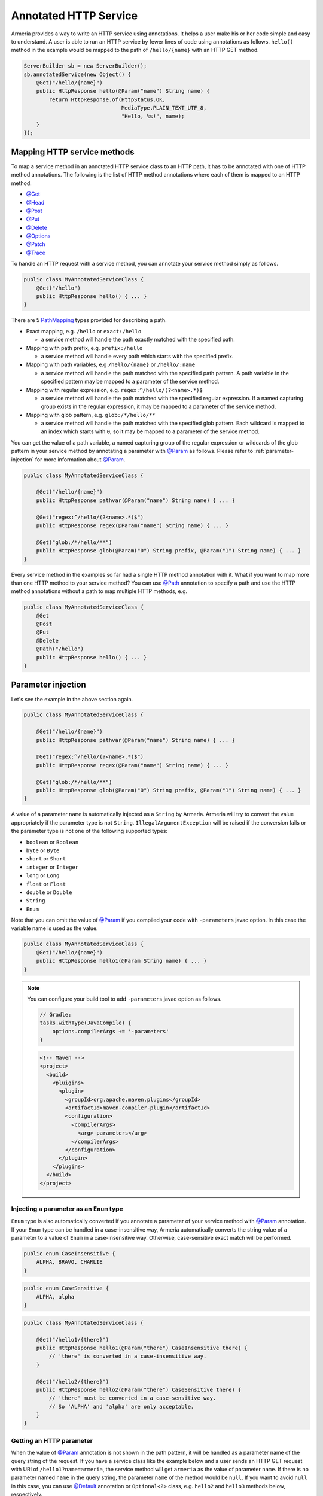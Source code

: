 .. _@ConsumeType: apidocs/index.html?com/linecorp/armeria/server/annotation/ConsumeType.html
.. _@Decorator: apidocs/index.html?com/linecorp/armeria/server/annotation/Decorator.html
.. _@Default: apidocs/index.html?com/linecorp/armeria/server/annotation/Default.html
.. _@Delete: apidocs/index.html?com/linecorp/armeria/server/annotation/Delete.html
.. _@ExceptionHandler: apidocs/index.html?com/linecorp/armeria/server/annotation/ExceptionHandler.html
.. _@Get: apidocs/index.html?com/linecorp/armeria/server/annotation/Get.html
.. _@Head: apidocs/index.html?com/linecorp/armeria/server/annotation/Head.html
.. _@Header: apidocs/index.html?com/linecorp/armeria/server/annotation/Header.html
.. _@Options: apidocs/index.html?com/linecorp/armeria/server/annotation/Options.html
.. _@Order: apidocs/index.html?com/linecorp/armeria/server/annotation/Order.html
.. _@Param: apidocs/index.html?com/linecorp/armeria/server/annotation/Param.html
.. _@Patch: apidocs/index.html?com/linecorp/armeria/server/annotation/Patch.html
.. _@Path: apidocs/index.html?com/linecorp/armeria/server/annotation/Path.html
.. _@Post: apidocs/index.html?com/linecorp/armeria/server/annotation/Post.html
.. _@ProduceType: apidocs/index.html?com/linecorp/armeria/server/annotation/ProduceType.html
.. _@Put: apidocs/index.html?com/linecorp/armeria/server/annotation/Put.html
.. _@RequestConverter: apidocs/index.html?com/linecorp/armeria/server/annotation/RequestConverter.html
.. _@RequestObject: apidocs/index.html?com/linecorp/armeria/server/annotation/RequestObject.html
.. _@ResponseConverter: apidocs/index.html?com/linecorp/armeria/server/annotation/ResponseConverter.html
.. _@Trace: apidocs/index.html?com/linecorp/armeria/server/annotation/Trace.html
.. _AggregatedHttpMessage: apidocs/index.html?com/linecorp/armeria/common/AggregatedHttpMessage.html
.. _BeanRequestConverterFunction: apidocs/index.html?com/linecorp/armeria/server/annotation/BeanRequestConverterFunction.html
.. _ByteArrayRequestConverterFunction: apidocs/index.html?com/linecorp/armeria/server/annotation/ByteArrayRequestConverterFunction.html
.. _DecoratingServiceFunction: apidocs/index.html?com/linecorp/armeria/server/DecoratingServiceFunction.html
.. _ExceptionHandlerFunction: apidocs/index.html?com/linecorp/armeria/server/annotation/ExceptionHandlerFunction.html
.. _HttpParameters: apidocs/index.html?com/linecorp/armeria/common/HttpParameters.html
.. _HttpRequest: apidocs/index.html?com/linecorp/armeria/common/HttpRequest.html
.. _HttpResponse: apidocs/index.html?com/linecorp/armeria/common/HttpResponse.html
.. _HttpResponseException: apidocs/index.html?com/linecorp/armeria/server/HttpResponseException.html
.. _HttpStatusException: apidocs/index.html?com/linecorp/armeria/server/HttpStatusException.html
.. _JacksonRequestConverterFunction: apidocs/index.html?com/linecorp/armeria/server/annotation/JacksonRequestConverterFunction.html
.. _PathMapping: apidocs/index.html?com/linecorp/armeria/server/PathMapping.html
.. _Request: apidocs/index.html?com/linecorp/armeria/common/Request.html
.. _RequestContext: apidocs/index.html?com/linecorp/armeria/common/RequestContext.html
.. _RequestConverterFunction: apidocs/index.html?com/linecorp/armeria/server/annotation/RequestConverterFunction.html
.. _ResponseConverterFunction: apidocs/index.html?com/linecorp/armeria/server/annotation/ResponseConverterFunction.html
.. _ServerBuilder: apidocs/index.html?com/linecorp/armeria/server/ServerBuilder.html
.. _Service: apidocs/index.html?com/linecorp/armeria/server/Service.html
.. _ServiceRequestContext: apidocs/index.html?com/linecorp/armeria/server/ServiceRequestContext.html
.. _StringRequestConverterFunction: apidocs/index.html?com/linecorp/armeria/server/annotation/StringRequestConverterFunction.html

.. _server-annotated-service:

Annotated HTTP Service
======================

Armeria provides a way to write an HTTP service using annotations. It helps a user make his or her code
simple and easy to understand. A user is able to run an HTTP service by fewer lines of code using
annotations as follows. ``hello()`` method in the example would be mapped to the path of ``/hello/{name}``
with an HTTP GET method.

.. code-block:: java

    ServerBuilder sb = new ServerBuilder();
    sb.annotatedService(new Object() {
        @Get("/hello/{name}")
        public HttpResponse hello(@Param("name") String name) {
            return HttpResponse.of(HttpStatus.OK,
                                   MediaType.PLAIN_TEXT_UTF_8,
                                   "Hello, %s!", name);
        }
    });

Mapping HTTP service methods
----------------------------

To map a service method in an annotated HTTP service class to an HTTP path, it has to be annotated with one of
HTTP method annotations. The following is the list of HTTP method annotations where each of them is mapped
to an HTTP method.

- `@Get`_
- `@Head`_
- `@Post`_
- `@Put`_
- `@Delete`_
- `@Options`_
- `@Patch`_
- `@Trace`_

To handle an HTTP request with a service method, you can annotate your service method simply as follows.

.. code-block:: java

    public class MyAnnotatedServiceClass {
        @Get("/hello")
        public HttpResponse hello() { ... }
    }

There are 5 PathMapping_ types provided for describing a path.

- Exact mapping, e.g. ``/hello`` or ``exact:/hello``

  - a service method will handle the path exactly matched with the specified path.

- Mapping with path prefix, e.g. ``prefix:/hello``

  - a service method will handle every path which starts with the specified prefix.

- Mapping with path variables, e.g ``/hello/{name}`` or ``/hello/:name``

  - a service method will handle the path matched with the specified path pattern. A path variable in the
    specified pattern may be mapped to a parameter of the service method.

- Mapping with regular expression, e.g. ``regex:^/hello/(?<name>.*)$``

  - a service method will handle the path matched with the specified regular expression. If a named capturing
    group exists in the regular expression, it may be mapped to a parameter of the service method.

- Mapping with glob pattern, e.g. ``glob:/*/hello/**``

  - a service method will handle the path matched with the specified glob pattern. Each wildcard is mapped to
    an index which starts with ``0``, so it may be mapped to a parameter of the service method.

You can get the value of a path variable, a named capturing group of the regular expression or wildcards of
the glob pattern in your service method by annotating a parameter with `@Param`_ as follows.
Please refer to :ref:`parameter-injection` for more information about `@Param`_.

.. code-block:: java

    public class MyAnnotatedServiceClass {

        @Get("/hello/{name}")
        public HttpResponse pathvar(@Param("name") String name) { ... }

        @Get("regex:^/hello/(?<name>.*)$")
        public HttpResponse regex(@Param("name") String name) { ... }

        @Get("glob:/*/hello/**")
        public HttpResponse glob(@Param("0") String prefix, @Param("1") String name) { ... }
    }

Every service method in the examples so far had a single HTTP method annotation with it. What if you want
to map more than one HTTP method to your service method? You can use `@Path`_ annotation to specify a path
and use the HTTP method annotations without a path to map multiple HTTP methods, e.g.

.. code-block:: java

    public class MyAnnotatedServiceClass {
        @Get
        @Post
        @Put
        @Delete
        @Path("/hello")
        public HttpResponse hello() { ... }
    }

.. _parameter-injection:

Parameter injection
-------------------

Let's see the example in the above section again.

.. code-block:: java

    public class MyAnnotatedServiceClass {

        @Get("/hello/{name}")
        public HttpResponse pathvar(@Param("name") String name) { ... }

        @Get("regex:^/hello/(?<name>.*)$")
        public HttpResponse regex(@Param("name") String name) { ... }

        @Get("glob:/*/hello/**")
        public HttpResponse glob(@Param("0") String prefix, @Param("1") String name) { ... }
    }

A value of a parameter ``name`` is automatically injected as a ``String`` by Armeria.
Armeria will try to convert the value appropriately if the parameter type is not ``String``.
``IllegalArgumentException`` will be raised if the conversion fails or the parameter type is not
one of the following supported types:

- ``boolean`` or ``Boolean``
- ``byte`` or ``Byte``
- ``short`` or ``Short``
- ``integer`` or ``Integer``
- ``long`` or ``Long``
- ``float`` or ``Float``
- ``double`` or ``Double``
- ``String``
- ``Enum``

Note that you can omit the value of `@Param`_ if you compiled your code with ``-parameters`` javac option.
In this case the variable name is used as the value.

.. code-block:: java

    public class MyAnnotatedServiceClass {
        @Get("/hello/{name}")
        public HttpResponse hello1(@Param String name) { ... }
    }

.. note::

    You can configure your build tool to add ``-parameters`` javac option as follows.

    .. code-block:: groovy

        // Gradle:
        tasks.withType(JavaCompile) {
            options.compilerArgs += '-parameters'
        }

    .. code-block:: xml

        <!-- Maven -->
        <project>
          <build>
            <pluigins>
              <plugin>
                <groupId>org.apache.maven.plugins</groupId>
                <artifactId>maven-compiler-plugin</artifactId>
                <configuration>
                  <compilerArgs>
                    <arg>-parameters</arg>
                  </compilerArgs>
                </configuration>
              </plugin>
            </plugins>
          </build>
        </project>

Injecting a parameter as an ``Enum`` type
^^^^^^^^^^^^^^^^^^^^^^^^^^^^^^^^^^^^^^^^^

``Enum`` type is also automatically converted if you annotate a parameter of your service method with
`@Param`_ annotation. If your ``Enum`` type can be handled in a case-insensitive way, Armeria
automatically converts the string value of a parameter to a value of ``Enum`` in a case-insensitive way.
Otherwise, case-sensitive exact match will be performed.

.. code-block:: java

    public enum CaseInsensitive {
        ALPHA, BRAVO, CHARLIE
    }

.. code-block:: java

    public enum CaseSensitive {
        ALPHA, alpha
    }

.. code-block:: java

    public class MyAnnotatedServiceClass {

        @Get("/hello1/{there}")
        public HttpResponse hello1(@Param("there") CaseInsensitive there) {
            // 'there' is converted in a case-insensitive way.
        }

        @Get("/hello2/{there}")
        public HttpResponse hello2(@Param("there") CaseSensitive there) {
            // 'there' must be converted in a case-sensitive way.
            // So 'ALPHA' and 'alpha' are only acceptable.
        }
    }

Getting an HTTP parameter
^^^^^^^^^^^^^^^^^^^^^^^^^

When the value of `@Param`_ annotation is not shown in the path pattern, it will be handled as a parameter
name of the query string of the request. If you have a service class like the example below and a user sends an
HTTP GET request with URI of ``/hello1?name=armeria``, the service method will get ``armeria`` as the value
of parameter ``name``. If there is no parameter named ``name`` in the query string, the parameter ``name``
of the method would be ``null``. If you want to avoid ``null`` in this case, you can use `@Default`_
annotation or ``Optional<?>`` class, e.g. ``hello2`` and ``hello3`` methods below, respectively.

.. code-block:: java

    public class MyAnnotatedServiceClass {

        @Get("/hello1")
        public HttpResponse hello1(@Param("name") String name) { ... }

        @Get("/hello2")
        public HttpResponse hello2(@Param("name") @Default("armeria") String name) { ... }

        @Get("/hello3")
        public HttpResponse hello3(@Param("name") Optional<String> name) {
            String clientName = name.orElse("armeria");
            // ...
        }
    }

If an HTTP POST request with a ``Content-Type: x-www-form-urlencoded`` is received and no `@Param`_ value
appears in the path pattern, Armeria will aggregate the received request and decode its body as a URL-encoded
form. After that, Armeria will inject the decoded value into the parameter.

.. code-block:: java

    public class MyAnnotatedServiceClass {
        @Post("/hello4")
        public HttpResponse hello4(@Param("name") String name) {
            // 'x-www-form-urlencoded' request will be aggregated. The other requests may get
            // a '400 Bad Request' because there is no way to inject a mandatory parameter 'name'.
        }
    }

.. _header-injection:

Getting an HTTP header
^^^^^^^^^^^^^^^^^^^^^^

Armeria also provides `@Header`_ annotation to inject an HTTP header value into a parameter. The parameter
annotated with `@Header`_ can also be specified as one of the built-in types as follows. `@Default`_ and
``Optional<?>`` are also supported.

.. code-block:: java

    public class MyAnnotatedServiceClass {

        @Get("/hello1")
        public HttpResponse hello1(@Header("Authorization") String auth) { ... }

        @Post("/hello2")
        public HttpResponse hello2(@Header("Content-Length") long contentLength) { ... }
    }

Note that you can omit the value of `@Header`_  if you compiled your code with ``-parameters`` javac option.
Read :ref:`parameter-injection` for more information.
In this case the variable name is used as the value, but it will be converted to hyphen-separated lowercase
string to be suitable for general HTTP header names. e.g. a variable name ``contentLength`` or
``content_length`` will be converted to ``content-length`` as the value of `@Header`_.

.. code-block:: java

    public class MyAnnotatedServiceClass {
        @Post("/hello2")
        public HttpResponse hello2(@Header long contentLength) { ... }
    }

Other classes automatically injected
^^^^^^^^^^^^^^^^^^^^^^^^^^^^^^^^^^^^

The following classes are automatically injected when you specify them on the parameter list of your method.

- RequestContext_
- ServiceRequestContext_
- Request_
- HttpRequest_
- AggregatedHttpMessage_
- HttpParameters_

.. code-block:: java

    public class MyAnnotatedServiceClass {

        @Get("/hello1")
        public HttpResponse hello1(ServiceRequestContext ctx, HttpRequest req) {
            // Use the context and request inside a method.
        }

        @Post("/hello2")
        public HttpResponse hello2(AggregatedHttpMessage aggregatedMessage) {
            // Armeria aggregates the received HttpRequest and calls this method with the aggregated request.
        }

        @Get("/hello3")
        public HttpResponse hello3(HttpParameters httpParameters) {
            // 'httpParameters' holds the parameters parsed from a query string of a request.
        }

        @Post("/hello4")
        public HttpResponse hello4(HttpParameters httpParameters) {
            // If a request has a url-encoded form as its body, it can be accessed via 'httpParameters'.
        }
    }

Handling exceptions
-------------------

It is often useful to extract exception handling logic from service methods into a separate common class.
Armeria provides `@ExceptionHandler`_ annotation to transform an exception into a response. You can write
your own exception handler by implementing ExceptionHandlerFunction_ interface and annotate your service
object or method with `@ExceptionHandler`_ annotation. Here is an example of an exception handler.
If your exception handler is not able to handle a given exception, you can call
``ExceptionHandlerFunction.fallthrough()`` to pass the exception to the next exception handler.

.. code-block:: java

    public class MyExceptionHandler implements ExceptionHandlerFunction {
        @Override
        public HttpResponse handleException(RequestContext ctx, HttpRequest req, Throwable cause) {
            if (cause instanceof MyServiceException) {
                return HttpResponse.of(HttpStatus.CONFLICT);
            }

            // To the next exception handler.
            return ExceptionHandlerFunction.fallthrough();
        }
    }

You can annotate at class level to catch an exception from every method in your service class.

.. code-block:: java

    @ExceptionHandler(MyExceptionHandler.class)
    public class MyAnnotatedServiceClass {
        @Get("/hello")
        public HttpResponse hello() { ... }
    }

You can also annotate at method level to catch an exception from a single method in your service class.

.. code-block:: java

    public class MyAnnotatedServiceClass {
        @Get("/hello")
        @ExceptionHandler(MyExceptionHandler.class)
        public HttpResponse hello() { ... }
    }

If there is no exception handler which is able to handle an exception, the exception would be passed to
the default exception handler. It handles ``IllegalArgumentException``, HttpStatusException_ and
HttpResponseException_ by default. ``IllegalArgumentException`` would be converted into ``400 Bad Request``
response, and the other two exceptions would be converted into a response with the status code which
they are holding. For another exceptions, ``500 Internal Server Error`` would be sent to the client.

Conversion between an HTTP message and a Java object
----------------------------------------------------

Converting an HTTP request to a Java object
^^^^^^^^^^^^^^^^^^^^^^^^^^^^^^^^^^^^^^^^^^^

In some cases like receiving a JSON document from a client, it may be useful to convert the document to
a Java object automatically. Armeria provides `@RequestConverter`_ and `@RequestObject`_ annotations
so that such conversion can be done conveniently.
You can write your own request converter by implementing RequestConverterFunction_ as follows.
Similar to the exception handler, you can call ``RequestConverterFunction.fallthrough()`` when your request
converter is not able to convert the request.

.. code-block:: java

    public class MyRequestConverter implements RequestConverterFunction {
        @Override
        public Object convertRequest(ServiceRequestContext ctx, AggregatedHttpMessage request,
                                     Class<?> expectedResultType) {
            if (expectedResultType == MyObject.class) {
                // Convert the request to a Java object.
                return new MyObject(request.content());
            }

            // To the next request converter.
            return RequestConverterFunction.fallthrough();
        }
    }

Then, you can write your service method as follows. Note that a request converter will work on the parameters
which are annotated with `@RequestObject`_.

.. code-block:: java

    @RequestConverter(MyRequestConverter.class)
    public class MyAnnotatedServiceClass {

        @Post("/hello")
        public HttpResponse hello(@RequestObject MyObject myObject) {
            // MyRequestConverter will be used to convert a request.
            // ...
        }

        @Post("/hola")
        @RequestConverter(MySpanishRequestConverter.class)
        public HttpResponse hola(@RequestObject MySpanishObject myObject) {
            // MySpanishRequestConverter will be tried to convert a request first.
            // MyRequestConverter will be used if MySpanishRequestConverter fell through.
            // ...
        }
    }

Armeria also provides built-in request converters such as, BeanRequestConverterFunction_ for Java Beans,
JacksonRequestConverterFunction_ for JSON documents, StringRequestConverterFunction_ for text contents
and ByteArrayRequestConverterFunction_ for binary contents. They will be applied after your request converters
by default, so you can use these built-in converters by just putting `@RequestObject`_ annotation on the
parameters which you want to convert.

In some cases, `@RequestObject`_ annotation may have a request converter as its value.
Assume that you have a Java class named ``MyRequest`` that it is usually able to be converted by
``MyDefaultRequestConverter``. But what if there is only one method which has a parameter of ``MyRequest``
that you have to convert it differently? In this case, you may specify a request converter with
`@RequestObject`_ annotation. In the example, ``MySpecialRequestConverter`` will be used first for
converting ``MyRequest``.

.. code-block:: java

    @RequestConverter(MyDefaultRequestConverter.class)
    public class MyAnnotatedServiceClass {
        @Post("/hello")
        public HttpResponse hello(
            @RequestObject(MySpecialRequestConverter.class) MyRequest myRequest) { ... }
    }


Injecting value of parameters and HTTP headers into a Java object
"""""""""""""""""""""""""""""""""""""""""""""""""""""""""""""""""

BeanRequestConverterFunction_ is a built-in request converter for Java object. You can use it by putting
`@RequestObject`_ annotation on the parameters which you want to convert.

.. code-block:: java

    public class MyAnnotatedServiceClass {
        @Post("/hello")
        public HttpResponse hello(@RequestObject MyRequestObject myRequestObject) { ... }
    }

Besides the annotated service class, you also need to create ``MyRequestObject`` and put `@Param`_ or
`@Header`_ annotations on any of the following elements, to inject the path parameters, HTTP parameters
or HTTP headers:

- Fields
- Constructors with only one parameter
- Methods with only one parameter
- Constructor parameters
- Method parameters


.. code-block:: java

    public class MyRequestObject {
        @Param("name") // This field will be injected by the value of parameter "name".
        private String name;

        @Header("age") // This field will be injected by the value of HTTP header "age".
        private int age;

        // You can omit the value of @Param or @Header if you compiled your code with ``-parameters`` javac option.
        @Param         // This field will be injected by the value of parameter "gender".
        private String gender;

        @Header        // This field will be injected by the value of HTTP header "accept-language".
        private String acceptLanguage;

        @Param("address") // You can annotate a single parameter method with @Param or @Header.
        public void setAddress(String address) { ... }

        @Header("id") // You can annotate a single parameter constructor with @Param or @Header.
        public MyRequestObject(long id) { ... }

        // You can annotate all parameters of method or constructor with @Param or @Header.
        public void init(@Header("permissions") String permissions, @Param("client-id") int clientId)
    }

The usage of `@Param`_ or `@Header`_ annotations on Java object elements is much like using them on the
parameters of service method.
Please refer to :ref:`parameter-injection`, and :ref:`header-injection` for more information.


Converting a Java object to an HTTP response
^^^^^^^^^^^^^^^^^^^^^^^^^^^^^^^^^^^^^^^^^^^^

Every object returned by an annotated service method can be converted to an HTTP response message by
response converters, except for HttpResponse_ and AggregatedHttpMessage_ which are already in a
form of response message. You can also write your own response converter by implementing
ResponseConverterFunction_ as follows. Also similar to RequestConverterFunction_, you can call
``ResponseConverterFunction.fallthrough()`` when your response converter is not able to convert the result
to an HttpResponse_.

.. code-block:: java

    public class MyResponseConverter implements ResponseConverterFunction {
        @Override
        public HttpResponse convertResponse(ServiceRequestContext ctx, Object result) {
            if (result instanceof MyObject) {
                return HttpResponse.of(HttpStatus.OK,
                                       MediaType.PLAIN_TEXT_UTF_8,
                                       "Hello, %s!", ((MyObject) result).processedName());
            }

            // To the next response converter.
            return ResponseConverterFunction.fallthrough();
        }
    }

You can annotate your service method and class as follows.

.. code-block:: java

    @ResponseConverter(MyResponseConverter.class)
    public class MyAnnotatedServiceClass {

        @Post("/hello")
        public MyObject hello() {
            // MyResponseConverter will be used to make a response.
            // ...
        }

        @Post("/hola")
        @ResponseConverter(MySpanishResponseConverter.class)
        public MyObject hola() {
            // MySpanishResponseConverter will be tried to convert MyObject to a response first.
            // MyResponseConverter will be used if MySpanishResponseConverter fell through.
            // ...
        }
    }

Armeria supports :ref:`media_type_nego`. So you may want to get a negotiated media type in order to set
a ``Content-Type`` header on your response. In this case, you can access it in your response converter
as follows.

.. code-block:: java

    public class MyResponseConverter implements ResponseConverterFunction {
        @Override
        public HttpResponse convertResponse(ServiceRequestContext ctx, Object result)  {
            MediaType mediaType = ctx.negotiatedProduceType();
            if (mediaType != null) {
                // Do something based on the media type.
                // ...
            }
        }
    }

.. _configure-using-serverbuilder:

Using ServerBuilder_ to configure converters and exception handlers
-------------------------------------------------------------------

You can specify converters and exception handlers using ServerBuilder_, without using the annotations
explained in the previous sections::

    sb.annotatedService(new MyAnnotatedServiceClass(),
                        new MyExceptionHandler(), new MyRequestConverter(), new MyResponseConverter());

Also, they have a different method signature for conversion and exception handling so you can even write them
in a single class and add it to your ServerBuilder_ at once, e.g.

.. code-block:: java

    public class MyAllInOneHandler implements RequestConverterFunction,
                                              ResponseConverterFunction,
                                              ExceptionHandlerFunction {
        @Override
        public Object convertRequest(ServiceRequestContext ctx, AggregatedHttpMessage request,
                                     Class<?> expectedResultType) { ... }

        @Override
        public HttpResponse convertResponse(ServiceRequestContext ctx, Object result) { ... }

        @Override
        public HttpResponse handleException(RequestContext ctx, HttpRequest req,
                                            Throwable cause) { ... }
    }

    // ...

    sb.annotatedService(new MyAnnotatedServiceClass(), new MyAllInOneHandler());

When you specify exception handlers in a mixed manner like below, they will be evaluated in the following
order commented. It is also the same as the evaluation order of the converters.

.. code-block:: java

    @ExceptionHandler(MyClassExceptionHandler3.class)           // order 3
    @ExceptionHandler(MyClassExceptionHandler4.class)           // order 4
    public class MyAnnotatedServiceClass {
        @Get("/hello")
        @ExceptionHandler(MyMethodExceptionHandler1.class)      // order 1
        @ExceptionHandler(MyMethodExceptionHandler2.class)      // order 2
        public HttpResponse hello() { ... }
    }

    // ...

    sb.annotatedService(new MyAnnotatedServiceClass(),
                        new MyGlobalExceptionHandler5(),        // order 5
                        new MyGlobalExceptionHandler6());       // order 6

Decorating an annotated service
-------------------------------

Every Service_ can be wrapped by another Service_ in Armeria (Refer to :ref:`server-decorator` for more
information). Simply, you can write your own decorator by implementing DecoratingServiceFunction_ interface
as follows.

.. code-block:: java

    public class MyDecorator implements DecoratingServiceFunction<HttpRequest, HttpResponse> {
        @Override
        public HttpResponse serve(Service<HttpRequest, HttpResponse> delegate,
                                  ServiceRequestContext ctx, HttpRequest req) {
            // ... Do something ...
            return delegate.serve(ctx, req);
        }
    }

Then, annotate your class or method with a `@Decorator`_ annotation. In the following example, ``MyDecorator``
will handle a request first, then ``AnotherDecorator`` will handle the request next, and finally ``hello()``
method will handle the request.

.. code-block:: java

    @Decorator(MyDecorator.class)
    public class MyAnnotatedServiceClass {
        @Decorator(AnotherDecorator.class)
        @Get("/hello")
        public HttpResponse hello() { ... }
    }

Note that the evaluation order of the decorators is slightly different from that of the converters and exception
handlers. As you read in :ref:`configure-using-serverbuilder`, both the converters and exception
handlers are applied in the order of method-level ones, class-level ones and global ones. Unlike them,
decorators are applied in the opposite order as follows, because it is more understandable for a user
to apply from the outer decorators to the inner decorators, which means the order of global decorators,
class-level decorators and method-level decorators.

.. code-block:: java

    @Decorator(MyClassDecorator2.class)                 // order 2
    @Decorator(MyClassDecorator3.class)                 // order 3
    public class MyAnnotatedServiceClass {

        @Get("/hello")
        @Decorator(MyMethodDecorator4.class)            // order 4
        @Decorator(MyMethodDecorator5.class)            // order 5
        public HttpResponse hello() { ... }
    }

    // ...

    sb.annotatedService(new MyAnnotatedServiceClass(),
                        new MyGlobalDecorator1());      // order 1


.. _media_type_nego:

Media type negotiation
----------------------

Armeria provides `@ProduceType`_ and `@ConsumeType`_ annotations to support media type negotiation. It is not
necessary if you have only one service method for a path and an HTTP method. However, assume that you have
multiple service methods for the same path and the same HTTP method as follows.

.. code-block:: java

    public class MyAnnotatedServiceClass {

        @Get("/hello")
        public HttpResponse hello1() {
            // Return a text document to the client.
            return HttpResponse.of(HttpStatus.OK, MediaType.PLAIN_TEXT_UTF_8, "Armeria");
        }

        @Get("/hello")
        public HttpResponse hello2() {
            // Return a JSON object to the client.
            return HttpResponse.of(HttpStatus.OK, MediaType.JSON_UTF_8, "{ \"name\": \"Armeria\" }");
        }
    }

If the media type is not specified on any methods bound to the same path pattern, the first method declared will
be used and the other methods will be ignored. In this example, ``hello1()`` will be chosen and the client
will always receive a text document. What if you want to get a JSON object from the path ``/hello``?
You can just specify the type of the content which your method produces as follows and add an ``Accept`` header
to your client request.

.. code-block:: java

    public class MyAnnotatedServiceClass {

        @Get("/hello")
        @ProduceType("text/plain")
        public HttpResponse helloText() {
            // Return a text document to the client.
            return HttpResponse.of(HttpStatus.OK, MediaType.PLAIN_TEXT_UTF_8, "Armeria");
        }

        @Get("/hello")
        @ProduceType("application/json")
        public HttpResponse helloJson() {
            // Return a JSON object to the client.
            return HttpResponse.of(HttpStatus.OK, MediaType.JSON_UTF_8, "{ \"name\": \"Armeria\" }");
        }
    }

A request like the following would get a text document::

    GET /hello HTTP/1.1
    Accept: text/plain

A request like the following would get a JSON object::

    GET /hello HTTP/1.1
    Accept: application/json

.. note::

    Note that a ``Content-Type`` header of a response is not automatically set. You may want to get the
    negotiated `@ProduceType`_ from ``ServiceRequestContext.negotiatedProduceType()`` method and set it
    as the value of the ``Content-Type`` header of your response.

If a client sends a request without an ``Accept`` header (or sending an ``Accept`` header with an unsupported
content type), it would be usually mapped to ``helloJson()`` method because the methods are sorted by the
name of the type in an alphabetical order.

In this case, you can adjust the order of the methods with `@Order`_ annotation. The default value of
`@Order`_ annotation is ``0``. If you set the value less than ``0``, the method is used earlier than the
other methods, which means that it would be used as a default when there is no matched produce type.
In this example, it would also make the same effect to annotate ``helloJson()`` with ``@Order(1)``.

.. code-block:: java

    public class MyAnnotatedServiceClass {

        @Order(-1)
        @Get("/hello")
        @ProduceType("text/plain")
        public HttpResponse helloText() {
            // Return a text document to the client.
            return HttpResponse.of(HttpStatus.OK, MediaType.PLAIN_TEXT_UTF_8, "Armeria");
        }

        @Get("/hello")
        @ProduceType("application/json")
        public HttpResponse helloJson() {
            // Return a JSON object to the client.
            return HttpResponse.of(HttpStatus.OK, MediaType.JSON_UTF_8, "{ \"name\": \"Armeria\" }");
        }
    }

Next, let's learn how to handle a ``Content-Type`` header of a request. Assume that there are two service
methods that expect a text document and a JSON object as a content of a request, respectively.
You can annotate them with `@ConsumeType`_ annotation.

.. code-block:: java

    public class MyAnnotatedServiceClass {

        @Post("/hello")
        @ConsumeType("text/plain")
        public HttpResponse helloText(AggregatedHttpMessage message) {
            // Get a text content by calling message.content().toStringAscii().
        }

        @Post("/hello")
        @ConsumeType("application/json")
        public HttpResponse helloJson(AggregatedHttpMessage message) {
            // Get a JSON object by calling message.content().toStringUtf8().
        }
    }

A request like the following would be handled by ``helloText()`` method::

    POST /hello HTTP/1.1
    Content-Type: text/plain
    Content-Length: 7

    Armeria

A request like the following would be handled by ``helloJson()`` method::

    POST /hello HTTP/1.1
    Content-Type: application/json
    Content-Length: 21

    { "name": "Armeria" }

However, if a client sends a request with a ``Content-Type: application/octet-stream`` header which is not
specified with `@ConsumeType`_, the client would get an HTTP status code of 415 which means
``Unsupported Media Type``. If you want to make one of the methods catch-all, you can remove the annotation
as follows. ``helloCatchAll()`` method would accept every request except for the request with a
``Content-Type: application/json`` header.

.. code-block:: java

    public class MyAnnotatedServiceClass {

        @Post("/hello")
        public HttpResponse helloCatchAll(AggregatedHttpMessage message) {
            // Get a content by calling message.content() and handle it as a text document or something else.
        }

        @Post("/hello")
        @ConsumeType("application/json")
        public HttpResponse helloJson(AggregatedHttpMessage message) {
            // Get a JSON object by calling message.content().toStringUtf8().
        }
    }

